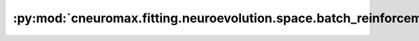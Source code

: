 :py:mod:`cneuromax.fitting.neuroevolution.space.batch_reinforcement`
====================================================================

.. py:module:: cneuromax.fitting.neuroevolution.space.batch_reinforcement


